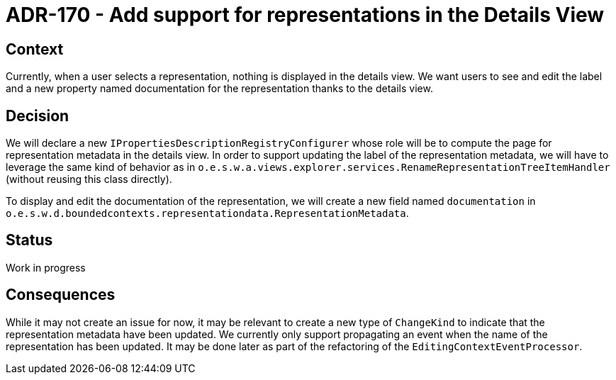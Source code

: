 = ADR-170 - Add support for representations in the Details View

== Context

Currently, when a user selects a representation, nothing is displayed in the details view.
We want users to see and edit the label and a new property named documentation for the representation thanks to the details view.

== Decision

We will declare a new `IPropertiesDescriptionRegistryConfigurer` whose role will be to compute the page for representation metadata in the details view.
In order to support updating the label of the representation metadata, we will have to leverage the same kind of behavior as in `o.e.s.w.a.views.explorer.services.RenameRepresentationTreeItemHandler` (without reusing this class directly).

To display and edit the documentation of the representation, we will create a new field named `documentation` in `o.e.s.w.d.boundedcontexts.representationdata.RepresentationMetadata`.

== Status

Work in progress

== Consequences

While it may not create an issue for now, it may be relevant to create a new type of `ChangeKind` to indicate that the representation metadata have been updated.
We currently only support propagating an event when the name of the representation has been updated.
It may be done later as part of the refactoring of the `EditingContextEventProcessor`.